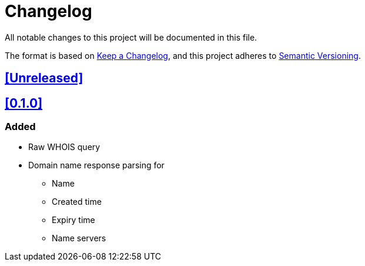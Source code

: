 = Changelog

All notable changes to this project will be documented in this file.

The format is based on https://keepachangelog.com/en/1.1.0/[Keep a Changelog],
and this project adheres to https://semver.org/spec/v2.0.0.html[Semantic Versioning].

== <<Unreleased>>

== <<0.1.0>>

=== Added

* Raw WHOIS query
* Domain name response parsing for
** Name
** Created time
** Expiry time
** Name servers
